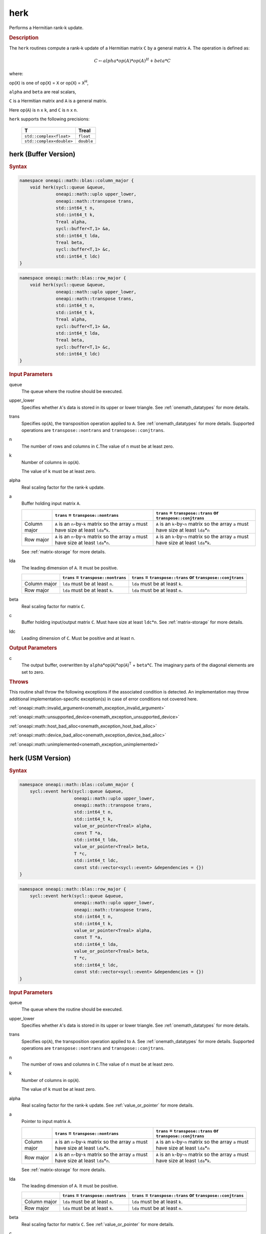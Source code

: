 .. SPDX-FileCopyrightText: 2019-2020 Intel Corporation
..
.. SPDX-License-Identifier: CC-BY-4.0

.. _onemath_blas_herk:

herk
====

Performs a Hermitian rank-k update.

.. _onemath_blas_herk_description:

.. rubric:: Description

The ``herk`` routines compute a rank-k update of a Hermitian matrix
``C`` by a general matrix ``A``. The operation is defined as:

.. math::

      C \leftarrow alpha*op(A)*op(A)^H + beta*C

where:

op(``X``) is one of op(``X``) = ``X`` or op(``X``) = ``X``\ :sup:`H`,

``alpha`` and ``beta`` are real scalars,

``C`` is a Hermitian matrix and ``A`` is a general matrix.

Here op(``A``) is ``n`` x ``k``, and ``C`` is ``n`` x ``n``.

``herk`` supports the following precisions:

   .. list-table:: 
      :header-rows: 1

      * -  T 
        -  Treal 
      * -  ``std::complex<float>`` 
        -  ``float`` 
      * -  ``std::complex<double>`` 
        -  ``double`` 

.. _onemath_blas_herk_buffer:

herk (Buffer Version)
---------------------

.. rubric:: Syntax

.. code-block:: cpp

   namespace oneapi::math::blas::column_major {
       void herk(sycl::queue &queue,
                 oneapi::math::uplo upper_lower,
                 oneapi::math::transpose trans,
                 std::int64_t n,
                 std::int64_t k,
                 Treal alpha,
                 sycl::buffer<T,1> &a,
                 std::int64_t lda,
                 Treal beta,
                 sycl::buffer<T,1> &c,
                 std::int64_t ldc)
   }
.. code-block:: cpp

   namespace oneapi::math::blas::row_major {
       void herk(sycl::queue &queue,
                 oneapi::math::uplo upper_lower,
                 oneapi::math::transpose trans,
                 std::int64_t n,
                 std::int64_t k,
                 Treal alpha,
                 sycl::buffer<T,1> &a,
                 std::int64_t lda,
                 Treal beta,
                 sycl::buffer<T,1> &c,
                 std::int64_t ldc)
   }

.. container:: section

   .. rubric:: Input Parameters

   queue
      The queue where the routine should be executed.

   upper_lower
      Specifies whether ``A``'s data is stored in its upper or lower
      triangle. See :ref:`onemath_datatypes` for more details.

   trans
      Specifies op(``A``), the transposition operation applied to ``A``. See
      :ref:`onemath_datatypes` for more
      details. Supported operations are ``transpose::nontrans`` and
      ``transpose::conjtrans``.

   n
      The number of rows and columns in ``C``.The value of ``n`` must be
      at least zero.

   k
      Number of columns in op(``A``).

      The value of ``k`` must be at least zero.

   alpha
      Real scaling factor for the rank-k update.

   a
      Buffer holding input matrix ``A``.

      .. list-table::
         :header-rows: 1

         * -
           - ``trans`` = ``transpose::nontrans``
           - ``trans`` = ``transpose::trans`` or ``transpose::conjtrans``
         * - Column major
           - ``A`` is an ``n``-by-``k`` matrix so the array ``a``
             must have size at least ``lda``\ \*\ ``k``.
           - ``A`` is an ``k``-by-``n`` matrix so the array ``a``
             must have size at least ``lda``\ \*\ ``n``
         * - Row major
           - ``A`` is an ``n``-by-``k`` matrix so the array ``a``
             must have size at least ``lda``\ \*\ ``n``.
           - ``A`` is an ``k``-by-``n`` matrix so the array ``a``
             must have size at least ``lda``\ \*\ ``k``.

      See :ref:`matrix-storage` for
      more details.

   lda
      The leading dimension of ``A``. It must be positive.

      .. list-table::
         :header-rows: 1

         * -
           - ``trans`` = ``transpose::nontrans``
           - ``trans`` = ``transpose::trans`` or ``transpose::conjtrans``
         * - Column major
           - ``lda`` must be at least ``n``.
           - ``lda`` must be at least ``k``.
         * - Row major
           - ``lda`` must be at least ``k``.
           - ``lda`` must be at least ``n``.

   beta
      Real scaling factor for matrix ``C``.

   c
      Buffer holding input/output matrix ``C``. Must have size at least
      ``ldc``\ \*\ ``n``. See :ref:`matrix-storage` for
      more details.

   ldc
      Leading dimension of ``C``. Must be positive and at least ``n``.

.. container:: section

   .. rubric:: Output Parameters

   c
      The output buffer, overwritten by
      ``alpha``\ \*op(``A``)*op(``A``)\ :sup:`T` + ``beta``\ \*\ ``C``.
      The imaginary parts of the diagonal elements are set to zero.

.. container:: section

   .. rubric:: Throws

   This routine shall throw the following exceptions if the associated condition is detected. An implementation may throw additional implementation-specific exception(s) in case of error conditions not covered here.

   :ref:`oneapi::math::invalid_argument<onemath_exception_invalid_argument>`
       
   
   :ref:`oneapi::math::unsupported_device<onemath_exception_unsupported_device>`
       

   :ref:`oneapi::math::host_bad_alloc<onemath_exception_host_bad_alloc>`
       

   :ref:`oneapi::math::device_bad_alloc<onemath_exception_device_bad_alloc>`
       

   :ref:`oneapi::math::unimplemented<onemath_exception_unimplemented>`
      

.. _onemath_blas_herk_usm:

herk (USM Version)
------------------

.. rubric:: Syntax

.. code-block:: cpp

   namespace oneapi::math::blas::column_major {
       sycl::event herk(sycl::queue &queue,
                        oneapi::math::uplo upper_lower,
                        oneapi::math::transpose trans,
                        std::int64_t n,
                        std::int64_t k,
                        value_or_pointer<Treal> alpha,
                        const T *a,
                        std::int64_t lda,
                        value_or_pointer<Treal> beta,
                        T *c,
                        std::int64_t ldc,
                        const std::vector<sycl::event> &dependencies = {})
   }
.. code-block:: cpp

   namespace oneapi::math::blas::row_major {
       sycl::event herk(sycl::queue &queue,
                        oneapi::math::uplo upper_lower,
                        oneapi::math::transpose trans,
                        std::int64_t n,
                        std::int64_t k,
                        value_or_pointer<Treal> alpha,
                        const T *a,
                        std::int64_t lda,
                        value_or_pointer<Treal> beta,
                        T *c,
                        std::int64_t ldc,
                        const std::vector<sycl::event> &dependencies = {})
   }

.. container:: section

   .. rubric:: Input Parameters

   queue
      The queue where the routine should be executed.

   upper_lower
      Specifies whether ``A``'s data is stored in its upper or lower
      triangle. See :ref:`onemath_datatypes` for more details.

   trans
      Specifies op(``A``), the transposition operation applied to
      ``A``. See :ref:`onemath_datatypes` for more details. Supported operations are ``transpose::nontrans``
      and ``transpose::conjtrans``.

   n
      The number of rows and columns in ``C``.The value of ``n`` must
      be at least zero.

   k
      Number of columns in op(``A``).

      The value of ``k`` must be at least zero.

   alpha
      Real scaling factor for the rank-k update. See :ref:`value_or_pointer` for more details.

   a
      Pointer to input matrix ``A``.

      .. list-table::
         :header-rows: 1

         * -
           - ``trans`` = ``transpose::nontrans``
           - ``trans`` = ``transpose::trans`` or ``transpose::conjtrans``
         * - Column major
           - ``A`` is an ``n``-by-``k`` matrix so the array ``a``
             must have size at least ``lda``\ \*\ ``k``.
           - ``A`` is an ``k``-by-``n`` matrix so the array ``a``
             must have size at least ``lda``\ \*\ ``n``
         * - Row major
           - ``A`` is an ``n``-by-``k`` matrix so the array ``a``
             must have size at least ``lda``\ \*\ ``n``.
           - ``A`` is an ``k``-by-``n`` matrix so the array ``a``
             must have size at least ``lda``\ \*\ ``k``.
      
      See :ref:`matrix-storage` for more details.

   lda
      The leading dimension of ``A``. It must be positive.

      .. list-table::
         :header-rows: 1

         * -
           - ``trans`` = ``transpose::nontrans``
           - ``trans`` = ``transpose::trans`` or ``transpose::conjtrans``
         * - Column major
           - ``lda`` must be at least ``n``.
           - ``lda`` must be at least ``k``.
         * - Row major
           - ``lda`` must be at least ``k``.
           - ``lda`` must be at least ``n``.

   beta
      Real scaling factor for matrix ``C``. See :ref:`value_or_pointer` for more details.

   c
      Pointer to input/output matrix ``C``. Must have size at least
      ``ldc``\ \*\ ``n``. See :ref:`matrix-storage` for
      more details.

   ldc
      Leading dimension of ``C``. Must be positive and at least
      ``n``.

   dependencies
      List of events to wait for before starting computation, if any.
      If omitted, defaults to no dependencies.

.. container:: section

   .. rubric:: Output Parameters

   c
      Pointer to the output matrix, overwritten by
      ``alpha``\ \*op(``A``)*op(``A``)\ :sup:`T` +
      ``beta``\ \*\ ``C``. The imaginary parts of the diagonal
      elements are set to zero.

.. container:: section

   .. rubric:: Return Values

   Output event to wait on to ensure computation is complete.

.. container:: section

   .. rubric:: Throws

   This routine shall throw the following exceptions if the associated condition is detected. An implementation may throw additional implementation-specific exception(s) in case of error conditions not covered here.

   :ref:`oneapi::math::invalid_argument<onemath_exception_invalid_argument>`
       
       
   
   :ref:`oneapi::math::unsupported_device<onemath_exception_unsupported_device>`
       

   :ref:`oneapi::math::host_bad_alloc<onemath_exception_host_bad_alloc>`
       

   :ref:`oneapi::math::device_bad_alloc<onemath_exception_device_bad_alloc>`
       

   :ref:`oneapi::math::unimplemented<onemath_exception_unimplemented>`
      

   **Parent topic:** :ref:`blas-level-3-routines`
